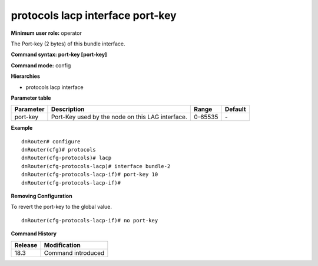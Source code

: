 protocols lacp interface port-key
---------------------------------

**Minimum user role:** operator

The Port-key (2 bytes) of this bundle interface.

**Command syntax: port-key [port-key]**

**Command mode:** config

**Hierarchies**

- protocols lacp interface

**Parameter table**

+-----------+--------------------------------------------------+---------+---------+
| Parameter | Description                                      | Range   | Default |
+===========+==================================================+=========+=========+
| port-key  | Port-Key used by the node on this LAG interface. | 0-65535 | \-      |
+-----------+--------------------------------------------------+---------+---------+

**Example**
::

    dnRouter# configure
    dnRouter(cfg)# protocols
    dnRouter(cfg-protocols)# lacp
    dnRouter(cfg-protocols-lacp)# interface bundle-2
    dnRouter(cfg-protocols-lacp-if)# port-key 10
    dnRouter(cfg-protocols-lacp-if)#


**Removing Configuration**

To revert the port-key to the global value.
::

    dnRouter(cfg-protocols-lacp-if)# no port-key

**Command History**

+---------+--------------------+
| Release | Modification       |
+=========+====================+
| 18.3    | Command introduced |
+---------+--------------------+
